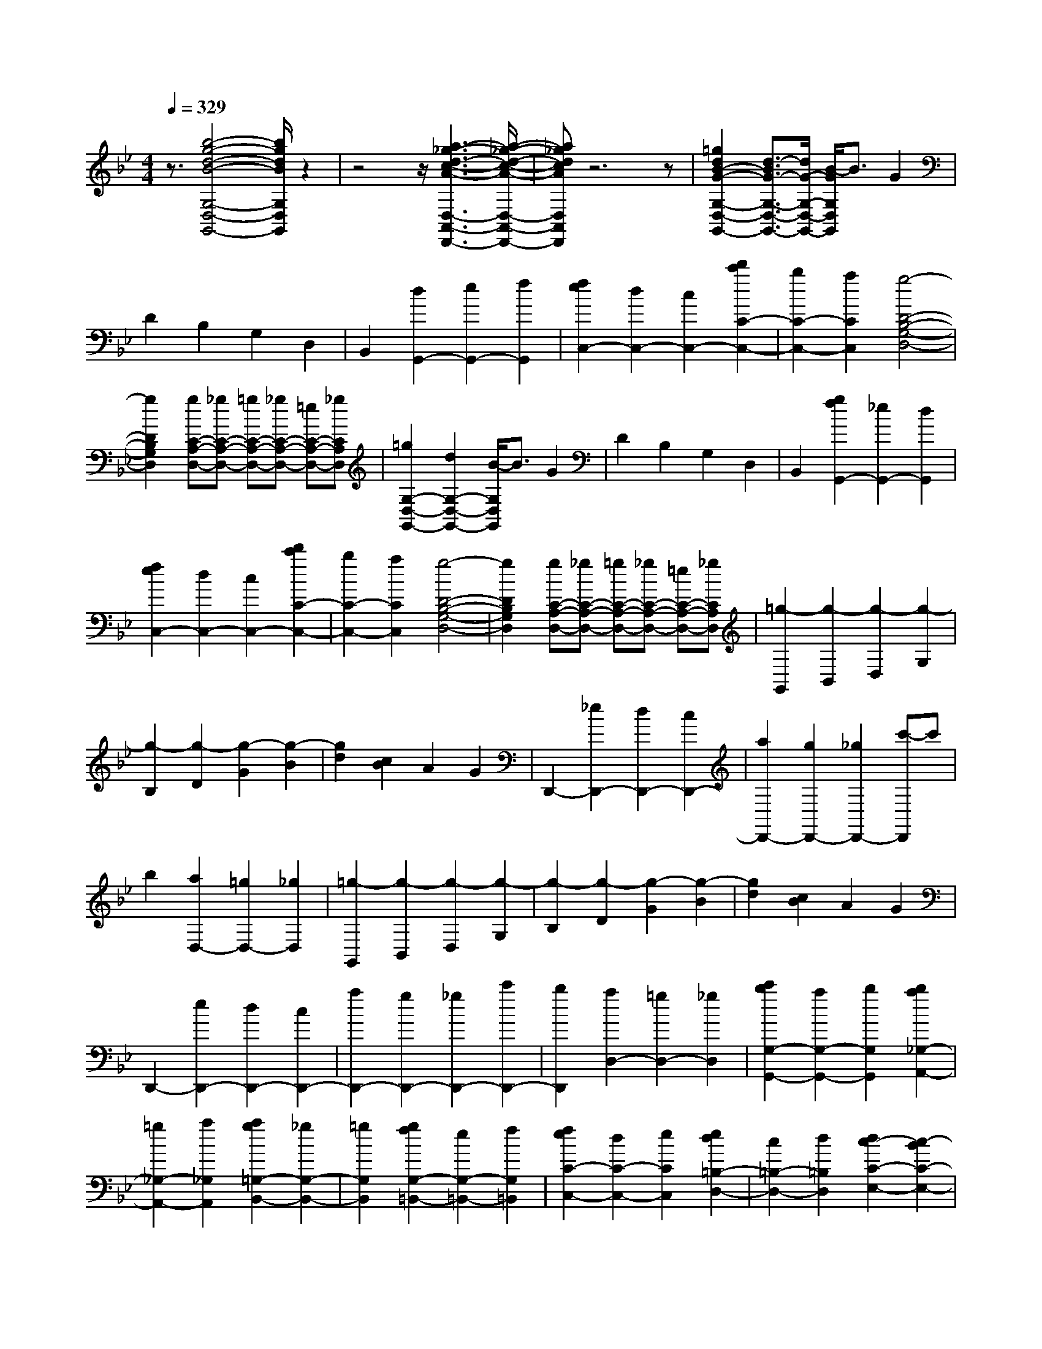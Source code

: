 % input file /home/ubuntu/MusicGeneratorQuin/training_data/scarlatti/K347.MID
X: 1
T: 
M: 4/4
L: 1/8
Q:1/4=329
% Last note suggests minor mode tune
K:Bb % 2 flats
%(C) John Sankey 1998
%%MIDI program 6
%%MIDI program 6
%%MIDI program 6
%%MIDI program 6
%%MIDI program 6
%%MIDI program 6
%%MIDI program 6
%%MIDI program 6
%%MIDI program 6
%%MIDI program 6
%%MIDI program 6
%%MIDI program 6
z3/2[b4-g4-d4-B4-G,4-D,4-G,,4-][b/2g/2d/2B/2G,/2D,/2G,,/2] z2|z4 z/2[a3-_g3-d3-c3-A3-D,3-A,,3-D,,3-][a/2-_g/2-d/2-c/2-A/2-D,/2-A,,/2-D,,/2-]|[a_gdcAD,A,,D,,]z6z|[=g2d2B2-G2-G,2-D,2-G,,2-] [d3/2-B3/2G3/2-G,3/2-D,3/2-G,,3/2-][d/2G/2-G,/2-D,/2-G,,/2-] [B/2-G/2G,/2D,/2G,,/2]B3/2 G2|
D2 B,2 G,2 D,2|B,,2 [d2G,,2-] [e2G,,2-] [f2G,,2]|[f2e2C,2-] [d2C,2-] [c2C,2-] [d'2c'2C2-C,2-]|[b2C2-C,2-] [a2C2C,2] [g4-D4-B,4-G,4-D,4-]|
[g2D2B,2G,2D,2] [gC-A,-D,-][_gC-A,-D,-] [=gC-A,-D,-][_gC-A,-D,-] [=eC-A,-D,-][_gCA,D,]|[=g2G,2-D,2-G,,2-] [d2G,2-D,2-G,,2-] [B/2-G,/2D,/2G,,/2]B3/2 G2|D2 B,2 G,2 D,2|B,,2 [g2f2G,,2-] [_e2G,,2-] [d2G,,2]|
[f2e2C,2-] [d2C,2-] [c2C,2-] [d'2c'2C2-C,2-]|[b2C2-C,2-] [a2C2C,2] [g4-D4-B,4-G,4-D,4-]|[g2D2B,2G,2D,2] [gC-A,-D,-][_gC-A,-D,-] [=gC-A,-D,-][_gC-A,-D,-] [=eC-A,-D,-][_gCA,D,]|[=g2-G,,2] [g2-B,,2] [g2-D,2] [g2-G,2]|
[g2-B,2] [g2-D2] [g2-G2] [g2-B2]|[g2d2] [c2B2] A2 G2|D,,2- [_e2D,,2-] [d2D,,2-] [c2D,,2-]|[a2D,,2-] [g2D,,2-] [_g2D,,2-] [c'-D,,]c'|
b2 [a2D,2-] [=g2D,2-] [_g2D,2]|[=g2-G,,2] [g2-B,,2] [g2-D,2] [g2-G,2]|[g2-B,2] [g2-D2] [g2-G2] [g2-B2]|[g2d2] [c2B2] A2 G2|
D,,2- [e2D,,2-] [d2D,,2-] [c2D,,2-]|[a2D,,2-] [g2D,,2-] [_g2D,,2-] [c'2D,,2-]|[b2D,,2] [a2D,2-] [=g2D,2-] [_g2D,2]|[c'2b2G,2-G,,2-] [a2G,2-G,,2-] [b2G,2G,,2] [b2a2_G,2-A,,2-]|
[=g2_G,2-A,,2-] [a2_G,2A,,2] [a2g2=G,2-B,,2-] [_g2G,2-B,,2-]|[=g2G,2B,,2] [g2f2G,2-=B,,2-] [e2G,2-=B,,2-] [f2G,2=B,,2]|[f2e2C2-C,2-] [d2C2-C,2-] [e2C2C,2] [e2d2=B,2-D,2-]|[c2=B,2-D,2-] [d2=B,2D,2] [d2c2-C2-E,2-] [c2-B2C2-E,2-]|
[c2-A2C2E,2] [c2-G2C2-E,2-] [c2-_G2C2-E,2-] [c2-=G2C2E,2]|[c2_G2-C2-D,2-] [d2_G2-C2-D,2-] [c2-_G2C2D,2] [c2-=G2C2-E,2-]|[c2-_G2C2-E,2-] [c2-=G2C2E,2] [c2_G2-C2-D,2-] [d2_G2-C2-D,2-]|[c2-_G2C2D,2] [c2-=G2C2-E,2-] [c2-_G2C2-E,2-] [c2-=G2C2E,2]|
[c2_G2-D,2-] [d2_G2-D,2-] [_d2-_G2-D,2] [_d2_G2-D,,2-]|[=e2_G2-D,,2-] [=d2-_G2D,,2-] [d2-D,,2-] [d/2D,,/2-]D,,3/2-|D,,2 z6|zD E=E F_G =GA|
B=B c_d =d-[d-D,] [d-E,][d-=E,]|[d-F,][d-_G,] [d-=G,][d-A,] [d-_B,][d-=B,] [d-C][d-_D]|[d2=D2-] [d2D2-] [c2D2] [d2c2D,2-]|[_B2D,2-] [A2D,2-] [f2_e2D,2-] [d2D,2-]|
[c2D,2] [d2c2D2-_G,2-] [B2D2-_G,2-] [A2D2_G,2]|[c'2b2D2-=G,2-] [a2D2-G,2-] [b2D2G,2] [b2a2_D2-A,2-]|[g2_D2-A,2-] [a2_D2A,2] [a2g2-=D2-_B,2-] [g2-f2D2-B,2-]|[g2-e2D2B,2] [g2-d2G2-G,2-] [g2-_d2G2-G,2-] [g2-=d2G2G,2]|
[g2_d2-G2-A,2-] [a2_d2-G2-A,2-] [g2-_d2G2A,2] [g2-=d2G2-B,2-]|[g2-_d2G2-B,2-] [g2-=d2G2B,2] [g2_d2-G2-A,2-] [a2_d2-G2-A,2-]|[g2-_d2G2A,2] [g2-=d2G2-B,2-] [g2-_d2G2-B,2-] [g2-=d2G2B,2]|[g2_d2-A,2-] [a2_d2-A,2-] [_a2-_d2-A,2] [_a2_d2-A,,2-]|
[=b2_d2-A,,2-] [=a2-_d2A,,2-] [a2-A,,2-] [a/2A,,/2-]A,,3/2-|A,,2 z6|zA B=B c_d =d=e|f_g =g_a =a-[a-A,] [a-B,][a-=B,]|
[a-C][a-_D] [a-=D][a-=E] [a-F][a-_G] [a-=G][a-_A]|[a2=A2-] [a2A2-] [g2A2] [a2g2A,2-]|[f2A,2-] [=e2A,2-] [c'2_b2A,2-] [a2A,2-]|[g2A,2] [a2g2A,2-_D,2-] [f2A,2-_D,2-] [=e2A,2_D,2]|
[g2f2A,2-=D,2-] [=e2A,2-D,2-] [f2A,2D,2] [a2g2G2-_B,2-]|[f2G2-B,2-] [=e2G2B,2] [d4-F4-A,4-]|[d2F2A,2] [d=E-A,-][_d=E-A,-] [=d=E-A,-][_d=E-A,-] [=B=E-A,-][_d=EA,]|[=d6D6D,6] [g2f2A2-D,,2-]|
[=e2A2-D,,2-] [f2-A2D,,2] [f4-G4-=E,,4-]|[f2G2=E,,2] [f2=e2G2-=E,2-] [d2G2-=E,2-] [=e2-G2=E,2]|[=e6F6F,,6] [=e2d2F2-F,2-]|[_d2F2-F,2-] [=d2-F2F,2] [d2-=E2G,,2-] [d2-_B2G,,2-]|
[d2A2G,,2] [_d2-G2A,,2-] [_d2-F2A,,2-] [_d2=E2A,,2]|[=d6D,,6] [f2A2-D,,2-]|[g2A2-D,,2-] [a2A2D,,2] [g2f2G2-=E,,2-] [=e2G2-=E,,2-]|[d2G2=E,,2] [=e2G2-=E,2-] [f2G2-=E,2-] [g2G2=E,2]|
[f2=e2F2-F,,2-] [d2F2-F,,2-] [_d2F2F,,2] [=d2F2-F,2-]|[_d2F2-F,2-] [=d2-F2F,2] [d2-=E2G,,2-] [d2-B2G,,2-]|[d2A2G,,2] [_d2-G2A,,2-] [_d2-F2A,,2-] [_d2=E2A,,2]|[=d2-D2_B,,2-] [d2-=E2B,,2-] [d2-F2B,,2] [d2-G2G,,2-]|
[d2-F2G,,2-] [d2-=E2G,,2] [d4-F4-A,,4-]|[d2F2A,,2] [d=E-A,,-][_d=E-A,,-] [=d=E-A,,-][_d=E-A,,-] [=B=E-A,,-][_d=EA,,]|[=d8-F8-D,,8-]|[dFD,,-]D,,3 [g2d2=B2-G2-G,2-D,2-G,,2-] [d3/2-=B3/2G3/2-G,3/2-D,3/2-G,,3/2-][d/2G/2-G,/2-D,/2-G,,/2-]|
[=B/2-G/2G,/2D,/2G,,/2]=B3/2 G2 D2 =B,2|G,2 F2 _E2 [D2G,2-G,,2-]|[C2G,2-G,,2-] [=B,2G,2G,,2] [_a2f2d2-=B2-F,2-D,2-G,,2-] [f3/2-d3/2=B3/2-F,3/2-D,3/2-G,,3/2-][f/2=B/2-F,/2-D,/2-G,,/2-]|[d/2-=B/2F,/2D,/2G,,/2]d3/2 =B2 _A2 F2|
D2 f2 _e2 [d2F,2-D,2-G,,2-]|[c2F,2-D,2-G,,2-] [=B2F,2D,2G,,2] [c'2C2-G,2-_E,2-] [g2C2-G,2-E,2-]|[e2C2G,2E,2] [c2C2-G,2-E,2-] [G2C2-G,2-E,2-] [g2C2G,2E,2]|[f2C2-F,2-D,2-] [_a2C2-F,2-D,2-] [g2C2F,2D,2] [g2f2D2-G,2-]|
[e2D2-G,2-] [d2D2G,2] [f2e2G2-E2-C2-] [d2G2-E2-C2-]|[e2G2E2C2] [d2G2-D2-_B,2-] [_a2G2-D2-B,2-] [g2G2D2B,2]|[f2-G2-C2-_A,2-] [f2-e2G2-C2-_A,2-] [f2-d2G2C2_A,2] [f2-c2F2-C2-_A,2-]|[f2-=B2F2-C2-_A,2-] [f2-c2F2C2_A,2] [f2=B2-F2-D2-G,2-] [g2=B2-F2-D2-G,2-]|
[f2-=B2F2D2G,2] [f2-c2F2-C2-_A,2-] [f2-=B2F2-C2-_A,2-] [f2-c2F2C2_A,2]|[f2=B2-F2-D2-G,2-] [g2=B2-F2-D2-G,2-] [f2-=B2F2D2G,2] [f2-c2F2-C2-_A,2-]|[f2-=B2F2-C2-_A,2-] [f2-c2F2C2_A,2] [f2=B2-G,2-] [g2=B2-G,2-]|[_g2-=B2-G,2-] [_g2=B2-G,2-G,,2-] [=a2=B2-G,2-G,,2-] [=g2-=B2G,2G,,2-]|
[g3-G,,3]g z4|z4 zG _A=A|_B=B cd e=e f_g|=g-[g-G,] [g-_A,][g-=A,] [g-B,][g-=B,] [g-C][g-D]|
[g-E][g-=E] [g-F][g-_G] [g2=G2-] [g2G2-]|[f2G2-] [g2f2G2-G,2-] [_e2G2-G,2-] [d2G2G,2-]|[b2_a2G,2-] [g2G,2-] [f2G,2] [g2f2G,2-=B,,2-]|[e2G,2-=B,,2-] [d2G,2=B,,2] [f2e2C2-G,2-C,2-] [d2C2-G,2-C,2-]|
[e2C2G,2C,2] [d2D2-=B,2-D,2-] [c2D2-=B,2-D,2-] [d2D2=B,2D,2]|[c2-D2-G,2-E,2-] [c2-_B2D2-G,2-E,2-] [c2-A2D2G,2E,2] [c2-G2C2-G,2-E,2-]|[c2-_G2C2-G,2-E,2-] [c2-=G2C2G,2E,2] [c2_G2-C2-A,2-D,2-] [d2_G2-C2-A,2-D,2-]|[c2-_G2C2A,2D,2] [c2-=G2C2-G,2-E,2-] [c2-_G2C2-G,2-E,2-] [c2-=G2C2G,2E,2]|
[c2_G2-C2-A,2-D,2-] [d2_G2-C2-A,2-D,2-] [c2-_G2C2A,2D,2] [c2-=G2C2-G,2-E,2-]|[c2-_G2C2-G,2-E,2-] [c2-=G2C2G,2E,2] [c2_G2-D,2-] [d2_G2-D,2-]|[_d2-_G2-D,2-] [_d2_G2-D,2-D,,2-] [=e2_G2-D,2-D,,2-] [=d2-_G2D,2D,,2-]|[d3-D,,3]d4z|
z4 zD _E=E|F_G =GA B=B c_d|=d-[d-D,] [d-E,][d-=E,] [d-F,][d-_G,] [d-=G,][d-A,]|[d-_B,][d-=B,] [d-C][d-_D] [d2=D2-] [c2D2-]|
[_B2D2] [d2c2D,2-] [B2D,2-] [A2D,2-]|[f2_e2D,2-] [d2D,2-] [c2D,2] [d2c2D2-_G,2-]|[B2D2-_G,2-] [A2D2_G,2] [c2B2D2-=G,2-] [A2D2-G,2-]|[B2D2G,2] [d2c2C2-_E,2-] [B2C2-E,2-] [A2C2E,2]|
[G6D6_B,6D,6] [GC-A,-D,-][_GC-A,-D,-]|[=GC-A,-D,-][_GC-A,-D,-] [=EC-A,-D,-][_GCA,D,] [=G4-G,,4-]|[G2G,,2] [c'2b2d2-G,2-] [=a2d2-G,2-] [b2-d2G,2]|[b6c6A,,6] [b2a2c2-A,2-]|
[g2c2-A,2-] [a2-c2A,2] [a4-B4-_B,,4-]|[a2B2B,,2] [a2g2B2-B,2-] [_g2B2-B,2-] [=g2-B2B,2]|[g2-A2C2-C,2-] [g2-e2C2-C,2-] [g2d2C2C,2] [_g2-c2C2-A,2-D,2-]|[_g2-B2C2-A,2-D,2-] [_g2A2C2A,2D,2] [=g4-G4-G,,4-]|
[g2G2G,,2] [b2d2-G,2-] [c'2d2-G,2-] [d'2d2G,2]|[c'2b2c2-A,,2-] [a2c2-A,,2-] [g2c2A,,2] [a2c2-A,2-]|[b2c2-A,2-] [c'2c2A,2] [b2a2B2-B,,2-] [g2B2-B,,2-]|[_g2B2B,,2] [=g2B2-B,2-] [a2B2-B,2-] [b2-B2B,2]|
[b2c2-C2-C,2-] [a2c2-C2-C,2-] [g2-c2C2C,2] [g2A2-D2-D,2-]|[a2A2-D2-D,2-] [_g2A2D2D,2] [=g2-G2D2-E,2-] [g2-A2D2-E,2-]|[g2-B2D2E,2] [g2-c2C2-E,2-] [g2-d2C2-E,2-] [g2-e2C2E,2]|[g2-d2D,2-] [g2-c2D,2-] [g2B2D,2-] [_g2-A2D,2-D,,2-]|
[_g2-G2D,2-D,,2-] [_g2A2D,2D,,2] [=g4-G4-G,,4-]|[g8-G8-G,,8-]|[g8-G8-G,,8-]|[g8-G8-G,,8-]|
[g2G2G,,2] 
